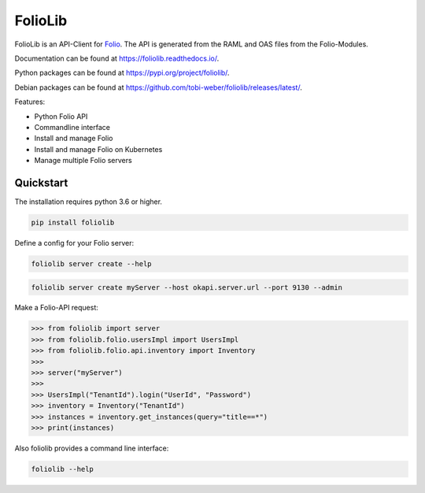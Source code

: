 ========
FolioLib
========

|PyPI| |Pythons| |ReadTheDocs|

.. |PyPI| image:: https://img.shields.io/pypi/v/foliolib.svg
   :alt: PyPI version
   :target: https://pypi.org/project/foliolib/

.. |Pythons| image:: https://img.shields.io/pypi/pyversions/foliolib.svg
   :alt: Supported Python versions
   :target: https://pypi.org/project/foliolib/

.. |ReadTheDocs| image:: https://readthedocs.org/projects/foliolib/badge/?version=latest
    :target: https://foliolib.readthedocs.io/en/latest/?badge=latest
    :alt: Documentation Status

FolioLib is an API-Client for `Folio <https://www.folio.org/>`_.
The API is generated from the RAML and OAS files from the Folio-Modules.

Documentation can be found at `https://foliolib.readthedocs.io/ <https://foliolib.readthedocs.io/>`_.

Python packages can be found at `https://pypi.org/project/foliolib/ <https://pypi.org/project/foliolib/>`_.

Debian packages can be found at `https://github.com/tobi-weber/foliolib/releases/latest/ <https://github.com/tobi-weber/foliolib/releases/latest/>`_.


Features:

- Python Folio API
- Commandline interface
- Install and manage Folio
- Install and manage Folio on Kubernetes
- Manage multiple Folio servers


Quickstart
==========

The installation requires python 3.6 or higher.

.. code-block:: bash

    pip install foliolib

Define a config for your Folio server:

.. code-block:: bash

    foliolib server create --help


.. code-block:: bash

    foliolib server create myServer --host okapi.server.url --port 9130 --admin

Make a Folio-API request:

.. code-block:: python

    >>> from foliolib import server
    >>> from foliolib.folio.usersImpl import UsersImpl
    >>> from foliolib.folio.api.inventory import Inventory
    >>>
    >>> server("myServer")
    >>>
    >>> UsersImpl("TenantId").login("UserId", "Password")
    >>> inventory = Inventory("TenantId")
    >>> instances = inventory.get_instances(query="title==*")
    >>> print(instances)

Also foliolib provides a command line interface:

.. code-block:: bash

    foliolib --help

